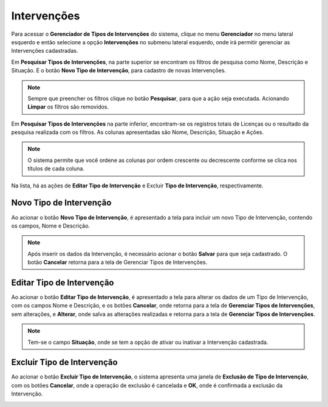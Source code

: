 Intervenções
=============================

.. meta::
   :description: Apresentação do Gerenciador - Intervenções.
       
Para acessar o **Gerenciador de Tipos de Intervenções** do sistema, clique no menu **Gerenciador** no menu lateral esquerdo e então selecione a opção **Intervenções** no submenu lateral esquerdo, onde irá permitir gerenciar as Intervenções cadastradas.
     
.. image:: ../images/SAIP_Interno_Gerenciador_Tipos_Intervencoes.png
     :alt: SAIP Interno Gereciador Tipos Intervencoes
     
Em **Pesquisar Tipos de Intervenções**, na parte superior se encontram os filtros de pesquisa como Nome, Descrição e Situação. E o botão **Novo Tipo de Intervenção**, para cadastro de novas Intervenções.
     
.. image:: ../images/SAIP_Interno_Gerenciador_Intervencoes_Pesquisar_Intervencoes.png
     :alt: SAIP Interno Gerenciador Tipos Intervenções

.. note::
     Sempre que preencher os filtros clique no botão **Pesquisar**, para que a ação seja executada. Acionando **Limpar** os filtros são removidos.
     
.. image:: ../images/SAIP_Interno_Gerenciador_Intervencoes_Pesquisar_Limpar.png
     :alt: SAIP Interno Gerenciador Tipos Intervenções Pesquisar
     
Em **Pesquisar Tipos de Intervenções** na parte inferior, encontram-se os registros totais de Licenças ou o resultado da pesquisa realizada com os filtros. As colunas apresentadas são Nome, Descrição, Situação e Ações.
                           
.. image:: ../images/SAIP_Interno_Gerenciador_Intervencoes_Pesquisar_Resultado.png 
     :alt: SAIP Interno Gerenciador Intervenções Resultado
     
.. note::
      O sistema permite que você ordene as colunas por ordem crescente ou decrescente conforme se clica nos títulos de cada coluna.
                         
.. image:: ../images/SAIP_Interno_Gerenciador_Intervencoes_Pesquisar_Ordenar.png
     :alt: SAIP Interno Gerenciador Intervenções Ordenar
     
     
Na lista, há as ações de **Editar Tipo de Intervenção** e Excluir **Tipo de Intervenção**, respectivamente.
     
.. image:: ../images/SAIP_Interno_Gerenciador_Intervencoes_Acoes.png
     :alt: SAIP Interno Gerenciador Intervenções Ações

Novo Tipo de Intervenção
--------------------------
     
Ao acionar o botão **Novo Tipo de Intervenção**, é apresentado a tela para incluir um novo Tipo de Intervenção, contendo os campos, Nome e Descrição.
     
.. note:: 
     Após inserir os dados da Intervenção, é necessário acionar o botão **Salvar** para que seja cadastrado. O botão **Cancelar** retorna para a tela de Gerenciar Tipos de Intervenções.
     
.. image:: ../images/SAIP_Interno_Gerenciador_ntervencoes_Cadastrar_Intervencao.png
     :alt: SAIP Interno Gerenciador Intervenções Cadastrar Intervenção
     
Editar Tipo de Intervenção
---------------------------
     
Ao acionar o botão **Editar Tipo de Intervenção**, é apresentado a tela para alterar os dados de um Tipo de Intervenção, com os campos Nome e Descrição, e os botões **Cancelar**, onde retorna para a tela de **Gerenciar Tipos de Intervenções**, sem alterações, e **Alterar**, onde salva as alterações realizadas e retorna para a tela de **Gerenciar Tipos de Intervenções**.
     
.. note::
        Tem-se o campo **Situação**, onde se tem a opção de ativar ou inativar a Intervenção cadastrada. 
     
.. image:: ../images/SAIP_Interno_Gerenciador_Intervencoes_Acoes_Editar_Intervencao.png
     :alt: SAIP Interno Gerenciador Editar Intervenções
     
Excluir Tipo de Intervenção
----------------------------
     
Ao acionar o botão **Excluir Tipo de Intervenção**, o sistema apresenta uma janela de **Exclusão de Tipo de Intervenção**, com os botões **Cancelar**, onde a operação de exclusão é cancelada e **OK**, onde é confirmada a exclusão da Intervenção.
     
     
.. image:: ../images/SAIP_Interno_Gerenciador_Intervencoes_Acoes_Excluir_Intervencao.png
        :alt: SAIP Interno Gerenciador Excluir Intervenção               

